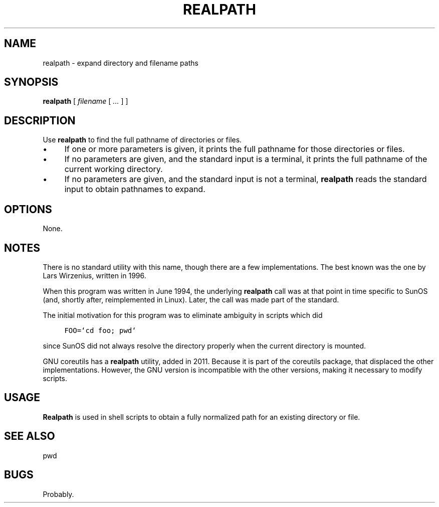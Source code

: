 .\" $Id: realpath.1,v 1.2 2020/10/25 23:50:01 tom Exp $
.de bP
.ie n  .IP \(bu 4
.el    .IP \(bu 2
..
.de NE
.fi
.ft R
.ie n  .in -4
.el    .in -2
..
.de NS
.ie n  .sp
.el    .sp .5
.ie n  .in +4
.el    .in +2
.nf
.ft C			\" Courier
..
.
.TH REALPATH "1" "October 2020"
.hy 0
.SH NAME
realpath \- expand directory and filename paths
.
.SH SYNOPSIS
.B realpath
[
.I filename
[
.I ...
]
]
.
.SH DESCRIPTION
Use \fBrealpath\fR to find the full pathname of directories or files.
.bP
If one or more parameters is given, it prints the full pathname for those
directories or files.
.bP
If no parameters are given, and the standard input is a terminal,
it prints the full pathname of the current working directory.
.bP
If no parameters are given, and the standard input is not a terminal,
\fBrealpath\fP reads the standard input to obtain pathnames to expand.
.
.SH OPTIONS
None.
.
.SH NOTES
There is no standard utility with this name,
though there are a few implementations.
The best known was the one by Lars Wirzenius, written in 1996.
.PP
When this program was written in June 1994,
the underlying \fBrealpath\fP call was at that point in time
specific to SunOS (and, shortly after, reimplemented in Linux).
Later, the call was made part of the standard.
.PP
The initial motivation for this program was to eliminate ambiguity
in scripts which did
.NS
FOO=`cd foo; pwd`
.NE
.PP
since SunOS did not always resolve the directory properly
when the current directory is mounted.
.PP
GNU coreutils has a \fBrealpath\fP utility, added in 2011.
Because it is part of the coreutils package,
that displaced the other implementations.
However, the GNU version is incompatible with the other versions,
making it necessary to modify scripts.
.
.SH USAGE
.
\fBRealpath\fR is used in shell scripts to obtain a fully normalized path
for an existing directory or file.
.
.SH SEE ALSO
pwd
.
.
.SH BUGS
.
Probably.

